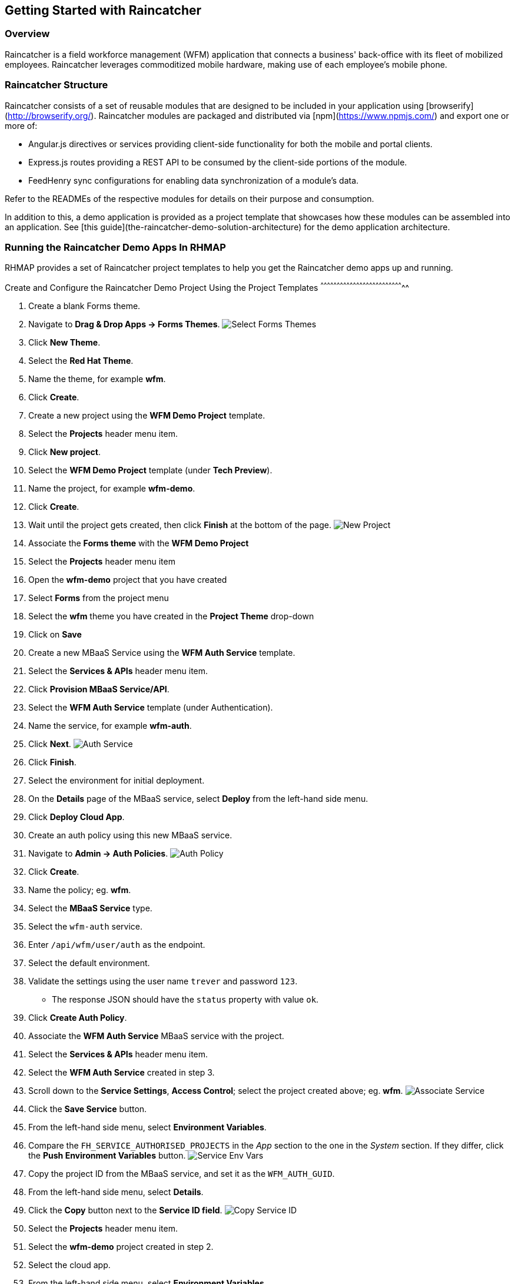 [[getting-started-with-raincatcher]]
Getting Started with Raincatcher
--------------------------------

[[overview]]
Overview
~~~~~~~~

Raincatcher is a field workforce management (WFM) application that connects a business' back-office with its fleet of mobilized employees.  Raincatcher leverages commoditized mobile hardware, making use of each employee's mobile phone.

[[raincatcher-structure]]
Raincatcher Structure
~~~~~~~~~~~~~~~~~~~~~

Raincatcher consists of a set of reusable modules that are designed to be included in your application using [browserify](http://browserify.org/). Raincatcher modules are packaged and distributed via [npm](https://www.npmjs.com/) and export one or more of:

* Angular.js directives or services providing client-side functionality
for both the mobile and portal clients.
* Express.js routes providing a REST API to be consumed by the
client-side portions of the module.
* FeedHenry sync configurations for enabling data synchronization of a
module’s data.

Refer to the READMEs of the respective modules for details on their
purpose and consumption.

In addition to this, a demo application is provided as a project template that showcases how these modules can be assembled into an application. See [this guide](the-raincatcher-demo-solution-architecture) for the demo application architecture.

[[running-the-raincatcher-demo-apps-in-rhmap]]
Running the Raincatcher Demo Apps In RHMAP
~~~~~~~~~~~~~~~~~~~~~~~~~~~~~~~~~~~~~~~~~~

RHMAP provides a set of Raincatcher project templates to help you get
the Raincatcher demo apps up and running.

[[create-and-configure-the-raincatcher-demo-project-using-the-project-templates]]
Create and Configure the Raincatcher Demo Project Using the Project
Templates
^^^^^^^^^^^^^^^^^^^^^^^^^^^^^^^^^^^^^^^^^^^^^^^^^^^^^^^^^^^^^^^^^^^^^^^^^^^^^

1.  Create a blank Forms theme.
2.  Navigate to **Drag & Drop Apps -> Forms Themes**.
image:assets/images/select-forms-themes.png[Select Forms Themes]
3.  Click **New Theme**.
4.  Select the **Red Hat Theme**.
5.  Name the theme, for example **wfm**.
6.  Click **Create**.
7.  Create a new project using the *WFM Demo Project* template.
8.  Select the *Projects* header menu item.
9.  Click **New project**.
10. Select the *WFM Demo Project* template (under **Tech Preview**).
11. Name the project, for example **wfm-demo**.
12. Click **Create**.
13. Wait until the project gets created, then click *Finish* at the
bottom of the page. image:assets/images/new-project.png[New Project]
14. Associate the *Forms theme* with the *WFM Demo Project*
15. Select the *Projects* header menu item
16. Open the *wfm-demo* project that you have created
17. Select *Forms* from the project menu
18. Select the *wfm* theme you have created in the *Project Theme*
drop-down
19. Click on *Save*
20. Create a new MBaaS Service using the *WFM Auth Service* template.
21. Select the *Services & APIs* header menu item.
22. Click **Provision MBaaS Service/API**.
23. Select the *WFM Auth Service* template (under Authentication).
24. Name the service, for example **wfm-auth**.
25. Click **Next**. image:assets/images/auth-service.png[Auth Service]
26. Click **Finish**.
27. Select the environment for initial deployment.
28. On the *Details* page of the MBaaS service, select *Deploy* from the
left-hand side menu.
29. Click **Deploy Cloud App**.
30. Create an auth policy using this new MBaaS service.
31. Navigate to **Admin -> Auth Policies**.
image:assets/images/auth-policy.png[Auth Policy]
32. Click **Create**.
33. Name the policy; eg. **wfm**.
34. Select the *MBaaS Service* type.
35. Select the `wfm-auth` service.
36. Enter `/api/wfm/user/auth` as the endpoint.
37. Select the default environment.
38. Validate the settings using the user name `trever` and password
`123`.
* The response JSON should have the `status` property with value `ok`.
39. Click **Create Auth Policy**.
40. Associate the *WFM Auth Service* MBaaS service with the project.
41. Select the *Services & APIs* header menu item.
42. Select the *WFM Auth Service* created in step 3.
43. Scroll down to the **Service Settings**, **Access Control**; select
the project created above; eg. **wfm**.
image:assets/images/associate-service.png[Associate Service]
44. Click the *Save Service* button.
45. From the left-hand side menu, select **Environment Variables**.
46. Compare the `FH_SERVICE_AUTHORISED_PROJECTS` in the _App_ section to
the one in the _System_ section. If they differ, click the *Push
Environment Variables* button.
image:assets/images/service-env-vars.png[Service Env Vars]
47. Copy the project ID from the MBaaS service, and set it as the
`WFM_AUTH_GUID`.
48. From the left-hand side menu, select **Details**.
49. Click the *Copy* button next to the **Service ID field**.
image:assets/images/copy-service-id.png[Copy Service ID]
50. Select the *Projects* header menu item.
51. Select the *wfm-demo* project created in step 2.
52. Select the cloud app.
53. From the left-hand side menu, select **Environment Variables**.
54. Click **Add Variable**.
image:assets/images/project-add-env-var.png[Project Add Env Var]
55. Enter `WFM_AUTH_GUID` for the **name**, and paste in the *Service
ID* copied above for the **value**.
56. Click **Push Environment Variables**.
57. Set the auth policy name as the `WFM_AUTH_POLICY_ID`.
58. Select the *Projects* header menu item.
59. Select the *wfm-demo* project.
60. Select the cloud app.
61. From the left-hand side menu, select **Environment Variables**.
62. Click **Add Variable**.
63. Enter `WFM_AUTH_POLICY_ID` for the **name**, and set the auth policy
name created in step 5 for the **value** (e.g. **wfm**).
64. Click **Push Environment Variables**.
65. Finally, check that the auth service, the cloud app, and the portal
app are all deployed and started.
66. For each of the above mentioned apps, select *Deploy* from the
left-hand side menu.
67. Ensure that the most recent deployment has a *result* of
**Success**. image:assets/images/deploy-status.png[Deploy Status]
68. If it does not indicate success, click *Deploy Cloud App* and verify
the next deployment is successful.

** The apps are now created, configured, and deployed. **

.  Check the web app deployment in RHMAP
.  Select the *Projects* header menu item.
.  Select the *wfm-demo* project.
.  Select the web app.
.  From the left-hand side menu, select **Details**.
.  Click **Current Host**.
.  Login with user *trever* and password **123**.

[[running-the-raincatcher-apps-locally]]
Running The Raincatcher Apps Locally
~~~~~~~~~~~~~~~~~~~~~~~~~~~~~~~~~~~~

See the link:running-locally.adoc[Running The Demo Raincatcher Solution
Locally] guide for getting set up locally for Raincatcher development.

[[integrating-a-new-module-into-the-demo-solution]]
Integrating A New Module Into The Demo Solution
~~~~~~~~~~~~~~~~~~~~~~~~~~~~~~~~~~~~~~~~~~~~~~~

The link:Module-Integration.adoc[Module Integration] guide explains how a
new module would be introduced to the overall solution to provide extra
functionality.
